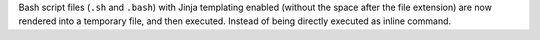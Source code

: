 Bash script files (``.sh`` and ``.bash``) with Jinja templating enabled (without the space after the file extension) are now rendered into a temporary file, and then executed. Instead of being directly executed as inline command.
